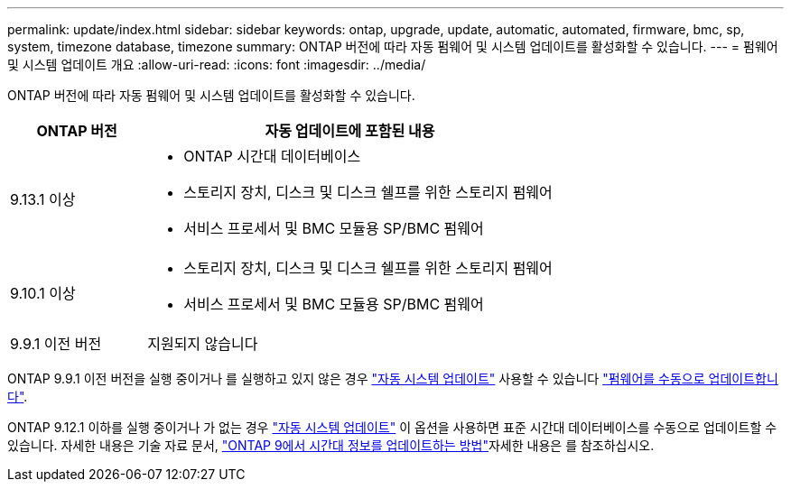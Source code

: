---
permalink: update/index.html 
sidebar: sidebar 
keywords: ontap, upgrade, update, automatic, automated, firmware, bmc, sp, system, timezone database, timezone 
summary: ONTAP 버전에 따라 자동 펌웨어 및 시스템 업데이트를 활성화할 수 있습니다. 
---
= 펌웨어 및 시스템 업데이트 개요
:allow-uri-read: 
:icons: font
:imagesdir: ../media/


[role="lead"]
ONTAP 버전에 따라 자동 펌웨어 및 시스템 업데이트를 활성화할 수 있습니다.

[cols="25,75"]
|===
| ONTAP 버전 | 자동 업데이트에 포함된 내용 


| 9.13.1 이상  a| 
* ONTAP 시간대 데이터베이스
* 스토리지 장치, 디스크 및 디스크 쉘프를 위한 스토리지 펌웨어
* 서비스 프로세서 및 BMC 모듈용 SP/BMC 펌웨어




| 9.10.1 이상  a| 
* 스토리지 장치, 디스크 및 디스크 쉘프를 위한 스토리지 펌웨어
* 서비스 프로세서 및 BMC 모듈용 SP/BMC 펌웨어




| 9.9.1 이전 버전 | 지원되지 않습니다 
|===
ONTAP 9.9.1 이전 버전을 실행 중이거나 를 실행하고 있지 않은 경우 link:enable-automatic-updates-task.html["자동 시스템 업데이트"] 사용할 수 있습니다 link:firmware-task.html["펌웨어를 수동으로 업데이트합니다"].

ONTAP 9.12.1 이하를 실행 중이거나 가 없는 경우 link:enable-automatic-updates-task.html["자동 시스템 업데이트"] 이 옵션을 사용하면 표준 시간대 데이터베이스를 수동으로 업데이트할 수 있습니다. 자세한 내용은 기술 자료 문서, link:https://kb.netapp.com/Advice_and_Troubleshooting/Data_Storage_Software/ONTAP_OS/How_to_update_time_zone_information_in_ONTAP_9["ONTAP 9에서 시간대 정보를 업데이트하는 방법"^]자세한 내용은 를 참조하십시오.
